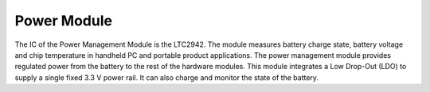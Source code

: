 Power Module
============

.. image:: Power.jpg

The IC of the Power Management Module is the
LTC2942. The module measures battery charge state, battery
voltage and chip temperature in handheld PC and portable
product applications.
The power management module provides
regulated power from the battery to the rest
of the hardware modules. This module integrates
a Low Drop-Out (LDO) to supply a single fixed 3.3 V power rail.
It can also charge and monitor the state of the battery.
